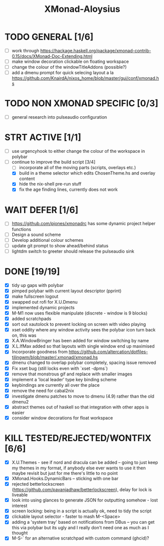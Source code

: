 #+TITLE: XMonad-Aloysius

* TODO GENERAL [1/6]
- [ ] work through https://hackage.haskell.org/package/xmonad-contrib-0.15/docs/XMonad-Doc-Extending.html
- [ ] make window decoration clickable on floating workspace
- [ ] change the colour of the windowTitleAddons (possible?)
- [ ] add a dmenu prompt for quick selecing layout a la https://github.com/KnairdA/nixos_home/blob/master/gui/conf/xmonad.hs


* TODO NON XMONAD SPECIFIC [0/3]
- [ ] general research into pulseaudio configuration


* STRT ACTIVE [1/1]
- [ ] use urgencyhook to either change the colour of the workspace in polybar
- [-] continue to improve the build script [3/4]
  - [ ] incorporate all of the moving parts (scripts, overlays etc.)
  - [X] build in a theme selector which edits ChosenTheme.hs and overlay content
  - [X] hide the nix-shell pre-run stuff
  - [X] fix the age finding lines, currently does not work


* WAIT DEFER [1/6]
- [ ] https://github.com/pjones/xmonadrc has some dynamic project helper functions
- [ ] Design a sound scheme
- [ ] Develop additional colour schemes
- [ ] update git prompt to show ahead/behind status
- [ ] lightdm switch to greeter should release the pulseaudio sink


* DONE [19/19]
- [X] tidy up gaps with polybar
- [X] pimped polybar with current layout descriptor (pprint)
- [X] make fullscreen logout
- [X] swapped out rofi for X.U.Dmenu
- [X] implemented dynamic projects
- [X] M-M1 now uses flexible manipulate (discrete - window is 9 blocks)
- [X] added scratchpads
- [X] sort out xautolock to prevent locking on screen with video playing
- [X] xset oddity where any window activity sees the polybar icon turn back on, this was
- [X] X.A.WindowBringer has been added for window switching by name
- [X] X.L.IfMax added so that layouts with single window end up maximised
- [X] Incorporate goodness from https://github.com/altercation/dotfiles-tilingwm/blob/master/.xmonad/xmonad.hs
- [X] dmenu changed to overlap polybar completely, spacing issue removed
- [X] Fix xset bug (still locks even with `xset -dpms`)
- [X] remove that monstrous gif and replace with smaller images
- [X] implement a 'local leader' type key binding scheme
- [X] keybindings are currently all over the place
- [X] remove the need for cabal2nix
- [X] investigate dmenu patches to move to dmenu (4.9) rather than the old dmenu2
- [X] abstract themes out of haskell so that integration with other apps is easier
- [X] consider window decorations for float workspace

* KILL TESTED/REJECTED/WONTFIX [6/6]
  - [X] X.U.Themes - see if nord and dracula can be added -- going to just keep my themes in my format, if anybody else ever wants to use it then maybe revisit but just for me there's little to no point
  - [X] XMonad.Hooks.DynamicBars  -- sticking with one bar
  - [X] rejected betterlockscreen (https://github.com/pavanjadhaw/betterlockscreen), delay for lock is liveable
  - [X] look into using glances to generate JSON for outputting somehow - lost interest
  - [X] screen locking: being in a script is actually ok, need to tidy the script
  - [X] clickable layout selector - faster to mash M-<Space>
  - [X] adding a 'system tray' based on notifications from DBus -- you can get this via polybar but its ugly and I really don't need one as much as I thought
  - [X] M-S-` for an alternative scratchpad with custom command (ghcid)?
